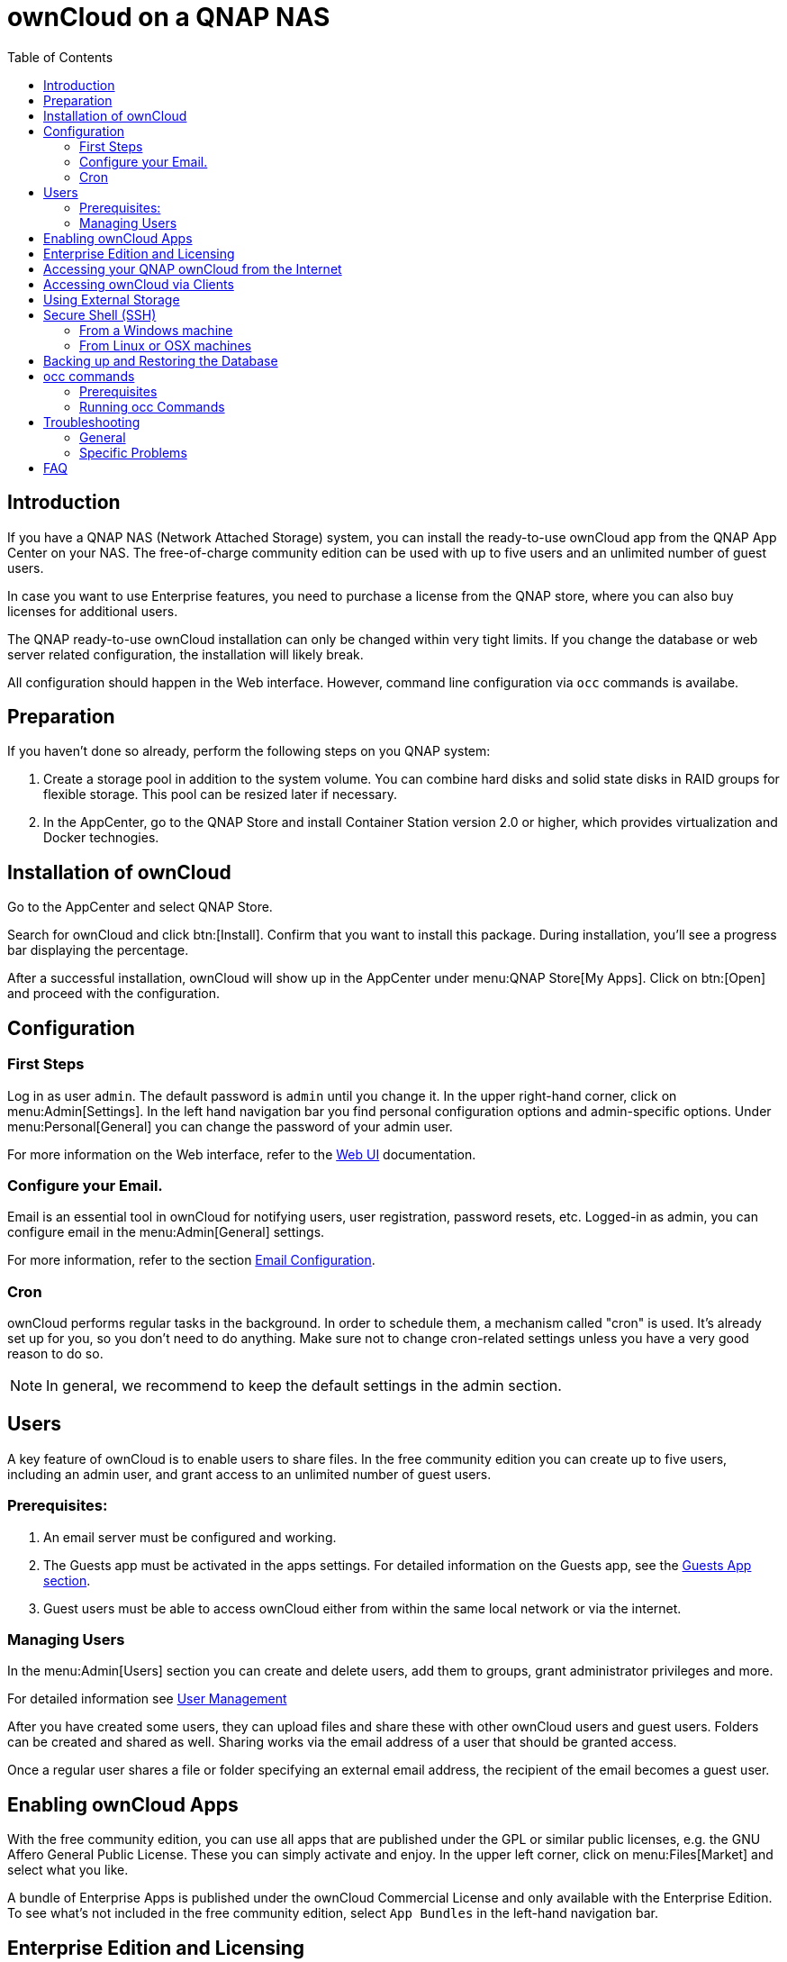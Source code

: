 = ownCloud on a QNAP NAS
:toc: right
:toclevels: 2

== Introduction

If you have a QNAP NAS (Network Attached Storage) system, you can install the ready-to-use ownCloud app from the QNAP App Center on your NAS. The free-of-charge community edition can be used with up to five users and an unlimited number of guest users.

In case you want to use Enterprise features, you need to purchase a license from the QNAP store, where you can also buy licenses for additional users.

The QNAP ready-to-use ownCloud installation can only be changed within very tight limits. If you change the database or web server related configuration, the installation will likely break.

All configuration should happen in the Web interface. However, command line configuration via `occ` commands is availabe.

== Preparation

If you haven't done so already, perform the following steps on you QNAP system:

. Create a storage pool in addition to the system volume. You can combine hard disks and solid state disks in RAID groups for flexible storage. This pool can be resized later if necessary.

. In the AppCenter, go to the QNAP Store and install Container Station version 2.0 or higher, which provides virtualization and Docker technogies.

== Installation of ownCloud

Go to the AppCenter and select QNAP Store.

Search for ownCloud and click btn:[Install]. Confirm that you want to install this package. During installation, you'll see a progress bar displaying the percentage.

After a successful installation, ownCloud will show up in the AppCenter under menu:QNAP Store[My Apps]. Click on btn:[Open] and proceed with the configuration.

== Configuration

=== First Steps

Log in as user `admin`. The default password is `admin` until you change it. In the upper right-hand corner, click on menu:Admin[Settings]. In the left hand navigation bar you find personal configuration options and admin-specific options. Under menu:Personal[General] you can change the password of your admin user.

For more information on the Web interface, refer to the xref:user_manual:webinterface.adoc[Web UI] documentation.

=== Configure your Email.

Email is an essential tool in ownCloud for notifying users, user registration, password resets, etc. Logged-in as admin, you can configure email in the menu:Admin[General] settings.

For more information, refer to the section xref:configuration/server/email_configuration.adoc[Email Configuration].

=== Cron

ownCloud performs regular tasks in the background. In order to schedule them, a mechanism called "cron" is used. It's already set up for you, so you don't need to do anything. Make sure not to change cron-related settings unless you have a very good reason to do so.

NOTE: In general, we recommend to keep the default settings in the admin section.

== Users

A key feature of ownCloud is to enable users to share files. In the free community edition you can create up to five users, including an admin user, and grant access to an unlimited number of guest users.

=== Prerequisites:

. An email server must be configured and working.
. The Guests app must be activated in the apps settings. For detailed information on the Guests app, see the xref:configuration/user/guests_app.adoc[Guests App section].
. Guest users must be able to access ownCloud either from within the same local network or via the internet.

=== Managing Users

In the menu:Admin[Users] section you can create and delete users, add them to groups, grant administrator privileges and more.

For detailed information see xref:configuration/user/user_configuration.adoc[User Management]

After you have created some users, they can upload files and share these with other ownCloud users and guest users. Folders can be created and shared as well. Sharing works via the email address of a user that should be granted access.

Once a regular user shares a file or folder specifying an external email address, the recipient of the email becomes a guest user.

== Enabling ownCloud Apps

With the free community edition, you can use all apps that are published under the GPL or similar public licenses, e.g. the GNU Affero General Public License. These you can simply activate and enjoy.
In the upper left corner, click on menu:Files[Market] and select what you like.

A bundle of Enterprise Apps is published under the ownCloud Commercial License and only available with the Enterprise Edition. To see what's not included in the free community edition, select `App Bundles` in the left-hand navigation bar.

== Enterprise Edition and Licensing

If you want to use enterprise features, obtain a license from the QNAP Store and activate it in the QNAP License Manager. In case you want to have more regular users, you can buy additional licenses.

Licenses are valid for a year. If you don't renew them, only the first five users created will remain enabled as well as non-enterprise apps. Should you decide to buy a license and additional user packages again, you can enable the users you want to become active again in the web interface.

== Accessing your QNAP ownCloud from the Internet

If you want to connect to your ownCloud on QNAP from the Internet, you need to configure the network accordingly. Go to the administration interface of you QNAP NAS and select menu:SYSTEMS[Network & Virtual Switch]. Under "Access Services" click on menu:DDNS (Dynamic Domain Name Service) then btn[Add]. Here you can configure the DDNS settings.

== Accessing ownCloud via Clients

Besides logging in to ownCloud via the web interface, you can access it from iOS and Android devices by installing the respective apps, and there are desktop clients availble for Windows, Mac OS X and various Linux distributions.

For more information, check out the documentation on the clients:
https://doc.owncloud.com/server/10.8/#desktop-client-and-mobile-apps

== Using External Storage

With your ownCloud you can also use exteral storage services and devices. For more information, see section xref:configuration/files/external_storage/configuration.adoc[External Storage Configuration].

== Secure Shell (SSH)

You may need to log in to your ownCloud on QNAP from the command line, e.g. to run `occ` commands.

=== From a Windows machine

On Windows you need to install PuTTY from a source of your trust, then start PuTTY and enter the host name or IP Address in the menu:Session dialog. Port should be `22` and connection type `SSH`. Click btn:[Open]. A command line prompt appears. Press kbd:[y] for yes. You'll be asked for a user name. Enter `admin` and in the next step the admin user's password.

You are logged in to the QNAP NAS on the command line.

=== From Linux or OSX machines

Open a terminal and enter the command:

[source,console]
----
ssh admin@<your-nas-IP>
----

Press kbd:[y] for yes and you're logged in.

== Backing up and Restoring the Database

To prevent data loss, the ownCloud database should be backed up regularly. To do so, you need to log in to your QNAP device via `ssh` and navigate to the ownCloud app root directory, e.g. `/share/CACHEDEV1_DATA/.qpkg/ownCloud`. Here you can create a database snapshot with a time stamp. Enter the following command:

[source,console]
----
system-docker-compose exec db pg_dumpall -c -U owncloud > ownCloud_database_$(date +%Y-%m-%d_%H_%M_%S).sql
----

For more information, see section xref:maintenance/backup.adoc[Backing up ownCloud]. ownCloud on QNAP uses PostgrSQL.

Should something happen and you need to restore the data, perform the following commands:

[source,console]
----
# delete / drop the current database
system-docker-compose exec db dropdb owncloud -U owncloud
# create new database
system-docker-compose exec db createdb owncloud -U owncloud
# restore data to database
cat ownCloud_database_xxxxx.sql | system-docker-compose exec -T db psql -U owncloud -d owncloud
----

== occ commands

Beside the web interface, ownCloud also offers a command-line interface (occ) for administrator tasks.

=== Prerequisites

In order to issue occ commands, enable `ssh` (secure shell) in the ControlPanel first.
. In the navigation bar on the left side, select menu:Networks & File Services[Telnet / SSH].
. Check `Allow SSH connection` and specify the port number (default 22).
. Next, check `Enable SFTP`. Once you click btn:[Apply], your admin user can log in to your NAS remotely.

=== Running occ Commands

To issue `occ` commands, you need to use `ssh` to log in to you QNAP device.

ownCloud on QNAP lives in a Docker container, therefore `occ` commands look a little different then on regular installations with a preceding `docer exec` like this:

[source,console]
----
docker exec --user www-data <owncloud-container-name> php occ <your-command>
----

For more information on which `occ` commands are available and how to use them, check out section xref:configuration/server/occ_command.adoc[Using the occ Command].

== Troubleshooting

=== General

Via the QuLog Center utility you can check the log entries.

The event notifications in the top tool bar will also tell you if something has gone wrong.

=== Specific Problems

What to do if you forgot to install the Container Station?
An error message will pop up during the installation of ownCloud. Click on the link "System Event Log" in the pop-up window to find out what actually went wrong or hit btn:[OK] and install the Container Station. Then start the installation of ownCloud again.

What to do if the admin user gets disabled?
https://github.com/owncloud/qnap/issues/33

== FAQ

. How to resize a storage pool or add a new disk?


